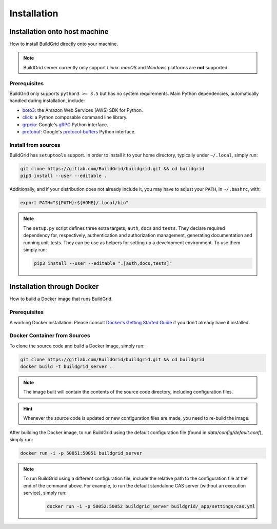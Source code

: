 .. _installation:

Installation
============

.. _install-on-host:

Installation onto host machine
------------------------------

How to install BuildGrid directly onto your machine.

.. note::

   BuildGrid server currently only support *Linux*. *macOS* and *Windows*
   platforms are **not** supported.


.. _install-host-prerequisites:

Prerequisites
~~~~~~~~~~~~~

BuildGrid only supports ``python3 >= 3.5`` but has no system requirements. Main
Python dependencies, automatically handled during installation, include:

- `boto3`_: the Amazon Web Services (AWS) SDK for Python.
- `click`_: a Python composable command line library.
- `grpcio`_: Google's `gRPC`_ Python interface.
- `protobuf`_: Google's `protocol-buffers`_ Python interface.

.. _boto3: https://pypi.org/project/boto3
.. _click: https://pypi.org/project/click
.. _grpcio: https://pypi.org/project/grpcio
.. _gRPC: https://grpc.io
.. _protobuf: https://pypi.org/project/protobuf
.. _protocol-buffers: https://developers.google.com/protocol-buffers


.. _install-host-source-install:

Install from sources
~~~~~~~~~~~~~~~~~~~~

BuildGrid has ``setuptools`` support. In order to install it to your home
directory, typically under ``~/.local``, simply run:

.. code-block:: sh

   git clone https://gitlab.com/BuildGrid/buildgrid.git && cd buildgrid
   pip3 install --user --editable .

Additionally, and if your distribution does not already include it, you may
have to adjust your ``PATH``, in ``~/.bashrc``, with:

.. code-block:: sh

   export PATH="${PATH}:${HOME}/.local/bin"

.. note::

   The ``setup.py`` script defines three extra targets, ``auth``, ``docs`` and
   ``tests``. They declare required dependency for, respectively, authentication
   and authorization management, generating documentation and running
   unit-tests. They can be use as helpers for setting up a development
   environment. To use them simply run:

   .. code-block:: sh

      pip3 install --user --editable ".[auth,docs,tests]"


.. install-docker:

Installation through Docker
---------------------------

How to build a Docker image that runs BuildGrid.

.. _install-docker-prerequisites:

Prerequisites
~~~~~~~~~~~~~

A working Docker installation. Please consult `Docker's Getting Started Guide`_ if you don't already have it installed.

.. _`Docker's Getting Started Guide`: https://www.docker.com/get-started


.. _install-docker-build:

Docker Container from Sources
~~~~~~~~~~~~~~~~~~~~~~~~~~~~~

To clone the source code and build a Docker image, simply run:

.. code-block:: sh

   git clone https://gitlab.com/BuildGrid/buildgrid.git && cd buildgrid
   docker build -t buildgrid_server .

.. note::

   The image built will contain the contents of the source code directory, including
   configuration files.
   
.. hint::

    Whenever the source code is updated or new configuration files are made, you need to re-build 
    the image.

After building the Docker image, to run BuildGrid using the default configuration file 
(found in `data/config/default.conf`), simply run:

.. code-block:: sh

   docker run -i -p 50051:50051 buildgrid_server

.. note::

    To run BuildGrid using a different configuration file, include the relative path to the
    configuration file at the end of the command above. For example, to run the default 
    standalone CAS server (without an execution service), simply run:

       .. code-block:: sh

            docker run -i -p 50052:50052 buildgrid_server buildgrid/_app/settings/cas.yml

